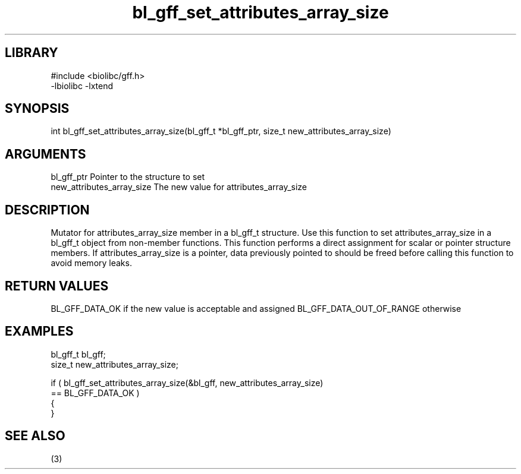 \" Generated by c2man from bl_gff_set_attributes_array_size.c
.TH bl_gff_set_attributes_array_size 3

.SH LIBRARY
\" Indicate #includes, library name, -L and -l flags
.nf
.na
#include <biolibc/gff.h>
-lbiolibc -lxtend
.ad
.fi

\" Convention:
\" Underline anything that is typed verbatim - commands, etc.
.SH SYNOPSIS
.PP
.nf
.na
int     bl_gff_set_attributes_array_size(bl_gff_t *bl_gff_ptr, size_t new_attributes_array_size)
.ad
.fi

.SH ARGUMENTS
.nf
.na
bl_gff_ptr      Pointer to the structure to set
new_attributes_array_size The new value for attributes_array_size
.ad
.fi

.SH DESCRIPTION

Mutator for attributes_array_size member in a bl_gff_t structure.
Use this function to set attributes_array_size in a bl_gff_t object
from non-member functions.  This function performs a direct
assignment for scalar or pointer structure members.  If
attributes_array_size is a pointer, data previously pointed to should
be freed before calling this function to avoid memory
leaks.

.SH RETURN VALUES

BL_GFF_DATA_OK if the new value is acceptable and assigned
BL_GFF_DATA_OUT_OF_RANGE otherwise

.SH EXAMPLES
.nf
.na

bl_gff_t        bl_gff;
size_t          new_attributes_array_size;

if ( bl_gff_set_attributes_array_size(&bl_gff, new_attributes_array_size)
        == BL_GFF_DATA_OK )
{
}
.ad
.fi

.SH SEE ALSO

(3)

